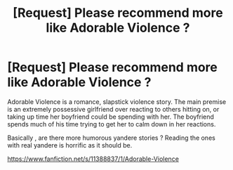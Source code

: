 #+TITLE: [Request] Please recommend more like Adorable Violence ?

* [Request] Please recommend more like Adorable Violence ?
:PROPERTIES:
:Author: Real_Name_Here
:Score: 14
:DateUnix: 1554581469.0
:DateShort: 2019-Apr-07
:FlairText: Request
:END:
Adorable Violence is a romance, slapstick violence story. The main premise is an extremely possessive girlfriend over reacting to others hitting on, or taking up time her boyfriend could be spending with her. The boyfriend spends much of his time trying to get her to calm down in her reactions.

Basically , are there more humorous yandere stories ? Reading the ones with real yandere is horrific as it should be.

[[https://www.fanfiction.net/s/11388837/1/Adorable-Violence]]

